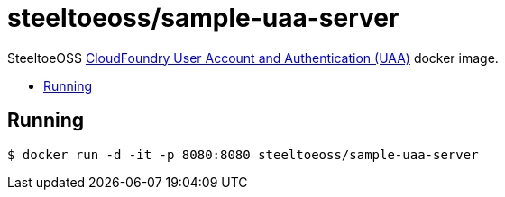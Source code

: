 = steeltoeoss/sample-uaa-server
:toc: preamble
:toclevels: 1
:!toc-title:
:linkattrs:

SteeltoeOSS https://github.com/cloudfoundry/uaa[CloudFoundry User Account and Authentication (UAA)] docker image.

== Running

----
$ docker run -d -it -p 8080:8080 steeltoeoss/sample-uaa-server
----
